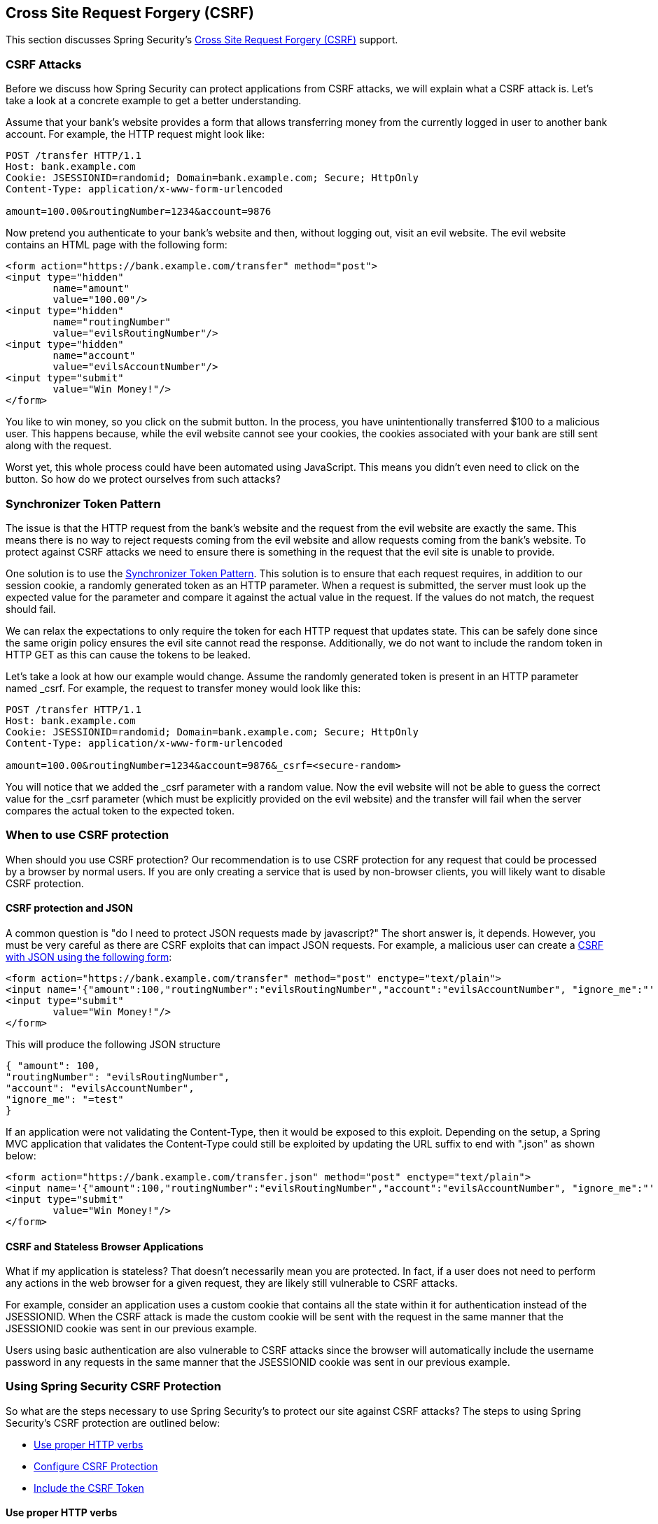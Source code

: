 [[csrf]]
== Cross Site Request Forgery (CSRF)
This section discusses Spring Security's https://en.wikipedia.org/wiki/Cross-site_request_forgery[ Cross Site Request Forgery (CSRF)] support.


=== CSRF Attacks
Before we discuss how Spring Security can protect applications from CSRF attacks, we will explain what a CSRF attack is.
Let's take a look at a concrete example to get a better understanding.

Assume that your bank's website provides a form that allows transferring money from the currently logged in user to another bank account.
For example, the HTTP request might look like:


[source]
----
POST /transfer HTTP/1.1
Host: bank.example.com
Cookie: JSESSIONID=randomid; Domain=bank.example.com; Secure; HttpOnly
Content-Type: application/x-www-form-urlencoded

amount=100.00&routingNumber=1234&account=9876
----

Now pretend you authenticate to your bank's website and then, without logging out, visit an evil website.
The evil website contains an HTML page with the following form:

[source,xml]
----
<form action="https://bank.example.com/transfer" method="post">
<input type="hidden"
	name="amount"
	value="100.00"/>
<input type="hidden"
	name="routingNumber"
	value="evilsRoutingNumber"/>
<input type="hidden"
	name="account"
	value="evilsAccountNumber"/>
<input type="submit"
	value="Win Money!"/>
</form>
----

You like to win money, so you click on the submit button.
In the process, you have unintentionally transferred $100 to a malicious user.
This happens because, while the evil website cannot see your cookies, the cookies associated with your bank are still sent along with the request.

Worst yet, this whole process could have been automated using JavaScript.
This means you didn't even need to click on the button.
So how do we protect ourselves from such attacks?

=== Synchronizer Token Pattern
The issue is that the HTTP request from the bank's website and the request from the evil website are exactly the same.
This means there is no way to reject requests coming from the evil website and allow requests coming from the bank's website.
To protect against CSRF attacks we need to ensure there is something in the request that the evil site is unable to provide.

One solution is to use the https://www.owasp.org/index.php/Cross-Site_Request_Forgery_(CSRF)_Prevention_Cheat_Sheet#General_Recommendation:_Synchronizer_Token_Pattern[Synchronizer Token Pattern].
This solution is to ensure that each request requires, in addition to our session cookie, a randomly generated token as an HTTP parameter.
When a request is submitted, the server must look up the expected value for the parameter and compare it against the actual value in the request.
If the values do not match, the request should fail.

We can relax the expectations to only require the token for each HTTP request that updates state.
This can be safely done since the same origin policy ensures the evil site cannot read the response.
Additionally, we do not want to include the random token in HTTP GET as this can cause the tokens to be leaked.

Let's take a look at how our example would change.
Assume the randomly generated token is present in an HTTP parameter named _csrf.
For example, the request to transfer money would look like this:


[source]
----
POST /transfer HTTP/1.1
Host: bank.example.com
Cookie: JSESSIONID=randomid; Domain=bank.example.com; Secure; HttpOnly
Content-Type: application/x-www-form-urlencoded

amount=100.00&routingNumber=1234&account=9876&_csrf=<secure-random>
----


You will notice that we added the _csrf parameter with a random value.
Now the evil website will not be able to guess the correct value for the _csrf parameter (which must be explicitly provided on the evil website) and the transfer will fail when the server compares the actual token to the expected token.


=== When to use CSRF protection
When should you use CSRF protection? Our recommendation is to use CSRF protection for any request that could be processed by a browser by normal users.
If you are only creating a service that is used by non-browser clients, you will likely want to disable CSRF protection.


==== CSRF protection and JSON
A common question is "do I need to protect JSON requests made by javascript?" The short answer is, it depends.
However, you must be very careful as there are CSRF exploits that can impact JSON requests.
For example, a malicious user can create a http://blog.opensecurityresearch.com/2012/02/json-csrf-with-parameter-padding.html[CSRF with JSON using the following form]:


[source,xml]
----
<form action="https://bank.example.com/transfer" method="post" enctype="text/plain">
<input name='{"amount":100,"routingNumber":"evilsRoutingNumber","account":"evilsAccountNumber", "ignore_me":"' value='test"}' type='hidden'>
<input type="submit"
	value="Win Money!"/>
</form>
----


This will produce the following JSON structure


[source,javascript]
----
{ "amount": 100,
"routingNumber": "evilsRoutingNumber",
"account": "evilsAccountNumber",
"ignore_me": "=test"
}
----

If an application were not validating the Content-Type, then it would be exposed to this exploit.
Depending on the setup, a Spring MVC application that validates the Content-Type could still be exploited by updating the URL suffix to end with ".json" as shown below:

[source,xml]
----
<form action="https://bank.example.com/transfer.json" method="post" enctype="text/plain">
<input name='{"amount":100,"routingNumber":"evilsRoutingNumber","account":"evilsAccountNumber", "ignore_me":"' value='test"}' type='hidden'>
<input type="submit"
	value="Win Money!"/>
</form>
----

==== CSRF and Stateless Browser Applications
What if my application is stateless? That doesn't necessarily mean you are protected.
In fact, if a user does not need to perform any actions in the web browser for a given request, they are likely still vulnerable to CSRF attacks.

For example, consider an application uses a custom cookie that contains all the state within it for authentication instead of the JSESSIONID.
When the CSRF attack is made the custom cookie will be sent with the request in the same manner that the JSESSIONID cookie was sent in our previous example.

Users using basic authentication are also vulnerable to CSRF attacks since the browser will automatically include the username password in any requests in the same manner that the JSESSIONID cookie was sent in our previous example.

[[csrf-using]]
=== Using Spring Security CSRF Protection
So what are the steps necessary to use Spring Security's to protect our site against CSRF attacks? The steps to using Spring Security's CSRF protection are outlined below:

* <<csrf-use-proper-verbs,Use proper HTTP verbs>>
* <<csrf-configure,Configure CSRF Protection>>
* <<csrf-include-csrf-token,Include the CSRF Token>>

[[csrf-use-proper-verbs]]
==== Use proper HTTP verbs
The first step to protecting against CSRF attacks is to ensure your website uses proper HTTP verbs.
Specifically, before Spring Security's CSRF support can be of use, you need to be certain that your application is using PATCH, POST, PUT, and/or DELETE for anything that modifies state.

This is not a limitation of Spring Security's support, but instead a general requirement for proper CSRF prevention.
The reason is that including private information in an HTTP GET can cause the information to be leaked.
See https://www.w3.org/Protocols/rfc2616/rfc2616-sec15.html#sec15.1.3[RFC 2616 Section 15.1.3 Encoding Sensitive Information in URI's] for general guidance on using POST instead of GET for sensitive information.


[[csrf-configure]]
==== Configure CSRF Protection
The next step is to include Spring Security's CSRF protection within your application.
Some frameworks handle invalid CSRF tokens by invaliding the user's session, but this causes <<csrf-logout,its own problems>>.
Instead by default Spring Security's CSRF protection will produce an HTTP 403 access denied.
This can be customized by configuring the <<access-denied-handler,AccessDeniedHandler>> to process `InvalidCsrfTokenException` differently.

As of Spring Security 4.0, CSRF protection is enabled by default with XML configuration.
If you would like to disable CSRF protection, the corresponding XML configuration can be seen below.

[source,xml]
----
<http>
	<!-- ... -->
	<csrf disabled="true"/>
</http>
----

CSRF protection is enabled by default with Java Configuration.
If you would like to disable CSRF, the corresponding Java configuration can be seen below.
Refer to the Javadoc of csrf() for additional customizations in how CSRF protection is configured.

[source,java]
----
@EnableWebSecurity
public class WebSecurityConfig extends
WebSecurityConfigurerAdapter {

	@Override
	protected void configure(HttpSecurity http) throws Exception {
		http
			.csrf(csrf ->
			    csrf.disable()
			);
	}
}
----

[[csrf-include-csrf-token]]
==== Include the CSRF Token

[[csrf-include-csrf-token-form]]
===== Form Submissions
The last step is to ensure that you include the CSRF token in all PATCH, POST, PUT, and DELETE methods.
One way to approach this is to use the `_csrf` request attribute to obtain the current `CsrfToken`.
An example of doing this with a JSP is shown below:

[source,xml]
----
<c:url var="logoutUrl" value="/logout"/>
<form action="${logoutUrl}"
	method="post">
<input type="submit"
	value="Log out" />
<input type="hidden"
	name="${_csrf.parameterName}"
	value="${_csrf.token}"/>
</form>
----

An easier approach is to use <<the-csrfinput-tag,the csrfInput tag>> from the Spring Security JSP tag library.

[NOTE]
====
If you are using Spring MVC `<form:form>` tag or https://www.thymeleaf.org/whatsnew21.html#reqdata[Thymeleaf 2.1+] and are using `@EnableWebSecurity`, the `CsrfToken` is automatically included for you (using the `CsrfRequestDataValueProcessor`).
====

[[csrf-include-csrf-token-ajax]]
===== Ajax and JSON Requests
If you are using JSON, then it is not possible to submit the CSRF token within an HTTP parameter.
Instead you can submit the token within a HTTP header.
A typical pattern would be to include the CSRF token within your meta tags.
An example with a JSP is shown below:


[source,xml]
----
<html>
<head>
	<meta name="_csrf" content="${_csrf.token}"/>
	<!-- default header name is X-CSRF-TOKEN -->
	<meta name="_csrf_header" content="${_csrf.headerName}"/>
	<!-- ... -->
</head>
<!-- ... -->
----

Instead of manually creating the meta tags, you can use the simpler <<the-csrfmetatags-tag,csrfMetaTags tag>> from the Spring Security JSP tag library.

You can then include the token within all your Ajax requests.
If you were using jQuery, this could be done with the following:

[source,javascript]
----
$(function () {
var token = $("meta[name='_csrf']").attr("content");
var header = $("meta[name='_csrf_header']").attr("content");
$(document).ajaxSend(function(e, xhr, options) {
	xhr.setRequestHeader(header, token);
});
});
----

As an alternative to jQuery, we recommend using https://github.com/cujojs[cujoJS's] rest.js.
The https://github.com/cujojs/rest[rest.js] module provides advanced support for working with HTTP requests and responses in RESTful ways.
A core capability is the ability to contextualize the HTTP client adding behavior as needed by chaining interceptors on to the client.

[source,javascript]
----
var client = rest.chain(csrf, {
token: $("meta[name='_csrf']").attr("content"),
name: $("meta[name='_csrf_header']").attr("content")
});
----


The configured client can be shared with any component of the application that needs to make a request to the CSRF protected resource.
One significant difference between rest.js and jQuery is that only requests made with the configured client will contain the CSRF token, vs jQuery where __all__ requests will include the token.
The ability to scope which requests receive the token helps guard against leaking the CSRF token to a third party.
Please refer to the https://github.com/cujojs/rest/tree/master/docs[rest.js reference documentation] for more information on rest.js.

[[csrf-cookie]]
===== CookieCsrfTokenRepository

There can be cases where users will want to persist the `CsrfToken` in a cookie.
By default the `CookieCsrfTokenRepository` will write to a cookie named `XSRF-TOKEN` and read it from a header named `X-XSRF-TOKEN` or the HTTP parameter `_csrf`.
These defaults come from https://docs.angularjs.org/api/ng/service/$http#cross-site-request-forgery-xsrf-protection[AngularJS]

You can configure `CookieCsrfTokenRepository` in XML using the following:

[source,xml]
----
<http>
	<!-- ... -->
	<csrf token-repository-ref="tokenRepository"/>
</http>
<b:bean id="tokenRepository"
	class="org.springframework.security.web.csrf.CookieCsrfTokenRepository"
	p:cookieHttpOnly="false"/>
----

[NOTE]
====
The sample explicitly sets `cookieHttpOnly=false`.
This is necessary to allow JavaScript (i.e. AngularJS) to read it.
If you do not need the ability to read the cookie with JavaScript directly, it is recommended to omit `cookieHttpOnly=false` to improve security.
====


You can configure `CookieCsrfTokenRepository` in Java Configuration using:

[source,java]
----
@EnableWebSecurity
public class WebSecurityConfig extends
		WebSecurityConfigurerAdapter {

	@Override
	protected void configure(HttpSecurity http) throws Exception {
		http
			.csrf(csrf ->
			    csrf
				    .csrfTokenRepository(CookieCsrfTokenRepository.withHttpOnlyFalse())
			);
	}
}
----

[NOTE]
====
The sample explicitly sets `cookieHttpOnly=false`.
This is necessary to allow JavaScript (i.e. AngularJS) to read it.
If you do not need the ability to read the cookie with JavaScript directly, it is recommended to omit `cookieHttpOnly=false` (by using `new CookieCsrfTokenRepository()` instead) to improve security.
====


[[csrf-caveats]]
=== CSRF Caveats
There are a few caveats when implementing CSRF.


[[csrf-timeouts]]
==== Timeouts
One issue is that the expected CSRF token is stored in the HttpSession, so as soon as the HttpSession expires your configured `AccessDeniedHandler` will receive a InvalidCsrfTokenException.
If you are using the default `AccessDeniedHandler`, the browser will get an HTTP 403 and display a poor error message.

[NOTE]
====
One might ask why the expected `CsrfToken` isn't stored in a cookie by default.
This is because there are known exploits in which headers (i.e. specify the cookies) can be set by another domain.
This is the same reason Ruby on Rails https://weblog.rubyonrails.org/2011/2/8/csrf-protection-bypass-in-ruby-on-rails/[no longer skips CSRF checks when the header X-Requested-With is present].
See http://lists.webappsec.org/pipermail/websecurity_lists.webappsec.org/2011-February/007533.html[this webappsec.org thread] for details on how to perform the exploit.
Another disadvantage is that by removing the state (i.e. the timeout) you lose the ability to forcibly terminate the token if it is compromised.
====

A simple way to mitigate an active user experiencing a timeout is to have some JavaScript that lets the user know their session is about to expire.
The user can click a button to continue and refresh the session.

Alternatively, specifying a custom `AccessDeniedHandler` allows you to process the `InvalidCsrfTokenException` any way you like.
For an example of how to customize the `AccessDeniedHandler` refer to the provided links for both <<nsa-access-denied-handler,xml>> and https://github.com/spring-projects/spring-security/blob/3.2.0.RC1/config/src/test/groovy/org/springframework/security/config/annotation/web/configurers/NamespaceHttpAccessDeniedHandlerTests.groovy#L64[Java configuration].

Finally, the application can be configured to use <<csrf-cookie,CookieCsrfTokenRepository>> which will not expire.
As previously mentioned, this is not as secure as using a session, but in many cases can be good enough.


[[csrf-login]]
==== Logging In
In order to protect against https://en.wikipedia.org/wiki/Cross-site_request_forgery#Forging_login_requests[forging log in requests] the log in form should be protected against CSRF attacks too.
Since the `CsrfToken` is stored in HttpSession, this means an HttpSession will be created as soon as `CsrfToken` token attribute is accessed.
While this sounds bad in a RESTful / stateless architecture the reality is that state is necessary to implement practical security.
Without state, we have nothing we can do if a token is compromised.
Practically speaking, the CSRF token is quite small in size and should have a negligible impact on our architecture.

A common technique to protect the log in form is by using a JavaScript function to obtain a valid CSRF token before the form submission.
By doing this, there is no need to think about session timeouts (discussed in the previous section) because the session is created right before the form submission (assuming that <<csrf-cookie,CookieCsrfTokenRepository>> isn't configured instead), so the user can stay on the login page and submit the username/password when he wants.
In order to achieve this, you can take advantage of the `CsrfTokenArgumentResolver` provided by Spring Security and expose an endpoint like it's described on <<mvc-csrf-resolver,here>>.


[[csrf-logout]]
==== Logging Out
Adding CSRF will update the LogoutFilter to only use HTTP POST.
This ensures that log out requires a CSRF token and that a malicious user cannot forcibly log out your users.

One approach is to use a form for log out.
If you really want a link, you can use JavaScript to have the link perform a POST (i.e. maybe on a hidden form).
For browsers with JavaScript that is disabled, you can optionally have the link take the user to a log out confirmation page that will perform the POST.

If you really want to use HTTP GET with logout you can do so, but remember this is generally not recommended.
For example, the following Java Configuration will perform logout with the URL /logout is requested with any HTTP method:

[source,java]
----
@EnableWebSecurity
public class WebSecurityConfig extends
WebSecurityConfigurerAdapter {

	@Override
	protected void configure(HttpSecurity http) throws Exception {
		http
			.logout(logout ->
			    logout
				    .logoutRequestMatcher(new AntPathRequestMatcher("/logout"))
			);
	}
}
----

[[csrf-multipart]]
==== Multipart (file upload)
There are two options to using CSRF protection with multipart/form-data.
Each option has its tradeoffs.

* <<csrf-multipartfilter,Placing MultipartFilter before Spring Security>>
* <<csrf-include-csrf-token-in-action,Include CSRF token in action>>

[NOTE]
====
Before you integrate Spring Security's CSRF protection with multipart file upload, ensure that you can upload without the CSRF protection first.
More information about using multipart forms with Spring can be found within the https://docs.spring.io/spring/docs/3.2.x/spring-framework-reference/html/mvc.html#mvc-multipart[17.10 Spring's multipart (file upload) support] section of the Spring reference and the https://docs.spring.io/spring/docs/3.2.x/javadoc-api/org/springframework/web/multipart/support/MultipartFilter.html[MultipartFilter javadoc].
====

[[csrf-multipartfilter]]
===== Placing MultipartFilter before Spring Security
The first option is to ensure that the `MultipartFilter` is specified before the Spring Security filter.
Specifying the `MultipartFilter` before the Spring Security filter means that there is no authorization for invoking the `MultipartFilter` which means anyone can place temporary files on your server.
However, only authorized users will be able to submit a File that is processed by your application.
In general, this is the recommended approach because the temporary file upload should have a negligble impact on most servers.

To ensure `MultipartFilter` is specified before the Spring Security filter with java configuration, users can override beforeSpringSecurityFilterChain as shown below:

[source,java]
----
public class SecurityApplicationInitializer extends AbstractSecurityWebApplicationInitializer {

	@Override
	protected void beforeSpringSecurityFilterChain(ServletContext servletContext) {
		insertFilters(servletContext, new MultipartFilter());
	}
}
----

To ensure `MultipartFilter` is specified before the Spring Security filter with XML configuration, users can ensure the <filter-mapping> element of the `MultipartFilter` is placed before the springSecurityFilterChain within the web.xml as shown below:

[source,xml]
----
<filter>
	<filter-name>MultipartFilter</filter-name>
	<filter-class>org.springframework.web.multipart.support.MultipartFilter</filter-class>
</filter>
<filter>
	<filter-name>springSecurityFilterChain</filter-name>
	<filter-class>org.springframework.web.filter.DelegatingFilterProxy</filter-class>
</filter>
<filter-mapping>
	<filter-name>MultipartFilter</filter-name>
	<url-pattern>/*</url-pattern>
</filter-mapping>
<filter-mapping>
	<filter-name>springSecurityFilterChain</filter-name>
	<url-pattern>/*</url-pattern>
</filter-mapping>
----

[[csrf-include-csrf-token-in-action]]
===== Include CSRF token in action
If allowing unauthorized users to upload temporariy files is not acceptable, an alternative is to place the `MultipartFilter` after the Spring Security filter and include the CSRF as a query parameter in the action attribute of the form.
An example with a jsp is shown below

[source,xml]
----
<form action="./upload?${_csrf.parameterName}=${_csrf.token}" method="post" enctype="multipart/form-data">
----

The disadvantage to this approach is that query parameters can be leaked.
More genearlly, it is considered best practice to place sensitive data within the body or headers to ensure it is not leaked.
Additional information can be found in https://www.w3.org/Protocols/rfc2616/rfc2616-sec15.html#sec15.1.3[RFC 2616 Section 15.1.3 Encoding Sensitive Information in URI's].

==== HiddenHttpMethodFilter
The HiddenHttpMethodFilter should be placed before the Spring Security filter.
In general this is true, but it could have additional implications when protecting against CSRF attacks.

Note that the HiddenHttpMethodFilter only overrides the HTTP method on a POST, so this is actually unlikely to cause any real problems.
However, it is still best practice to ensure it is placed before Spring Security's filters.

=== Overriding Defaults
Spring Security's goal is to provide defaults that protect your users from exploits.
This does not mean that you are forced to accept all of its defaults.

For example, you can provide a custom CsrfTokenRepository to override the way in which the `CsrfToken` is stored.

You can also specify a custom RequestMatcher to determine which requests are protected by CSRF (i.e. perhaps you don't care if log out is exploited).
In short, if Spring Security's CSRF protection doesn't behave exactly as you want it, you are able to customize the behavior.
Refer to the <<nsa-csrf>> documentation for details on how to make these customizations with XML and the `CsrfConfigurer` javadoc for details on how to make these customizations when using Java configuration.
